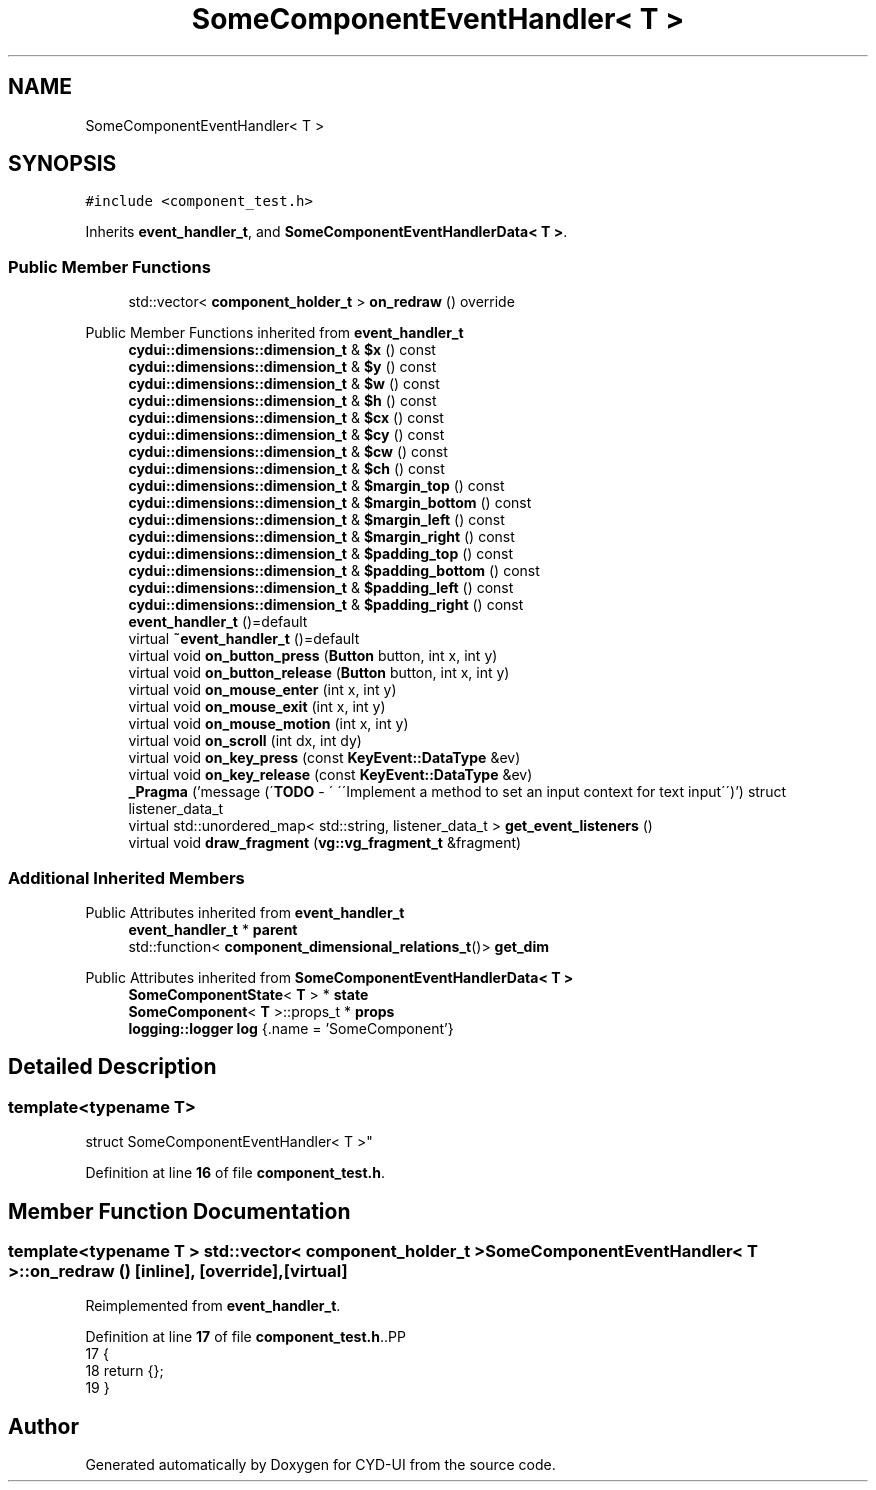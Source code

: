 .TH "SomeComponentEventHandler< T >" 3 "CYD-UI" \" -*- nroff -*-
.ad l
.nh
.SH NAME
SomeComponentEventHandler< T >
.SH SYNOPSIS
.br
.PP
.PP
\fC#include <component_test\&.h>\fP
.PP
Inherits \fBevent_handler_t\fP, and \fBSomeComponentEventHandlerData< T >\fP\&.
.SS "Public Member Functions"

.in +1c
.ti -1c
.RI "std::vector< \fBcomponent_holder_t\fP > \fBon_redraw\fP () override"
.br
.in -1c

Public Member Functions inherited from \fBevent_handler_t\fP
.in +1c
.ti -1c
.RI "\fBcydui::dimensions::dimension_t\fP & \fB$x\fP () const"
.br
.ti -1c
.RI "\fBcydui::dimensions::dimension_t\fP & \fB$y\fP () const"
.br
.ti -1c
.RI "\fBcydui::dimensions::dimension_t\fP & \fB$w\fP () const"
.br
.ti -1c
.RI "\fBcydui::dimensions::dimension_t\fP & \fB$h\fP () const"
.br
.ti -1c
.RI "\fBcydui::dimensions::dimension_t\fP & \fB$cx\fP () const"
.br
.ti -1c
.RI "\fBcydui::dimensions::dimension_t\fP & \fB$cy\fP () const"
.br
.ti -1c
.RI "\fBcydui::dimensions::dimension_t\fP & \fB$cw\fP () const"
.br
.ti -1c
.RI "\fBcydui::dimensions::dimension_t\fP & \fB$ch\fP () const"
.br
.ti -1c
.RI "\fBcydui::dimensions::dimension_t\fP & \fB$margin_top\fP () const"
.br
.ti -1c
.RI "\fBcydui::dimensions::dimension_t\fP & \fB$margin_bottom\fP () const"
.br
.ti -1c
.RI "\fBcydui::dimensions::dimension_t\fP & \fB$margin_left\fP () const"
.br
.ti -1c
.RI "\fBcydui::dimensions::dimension_t\fP & \fB$margin_right\fP () const"
.br
.ti -1c
.RI "\fBcydui::dimensions::dimension_t\fP & \fB$padding_top\fP () const"
.br
.ti -1c
.RI "\fBcydui::dimensions::dimension_t\fP & \fB$padding_bottom\fP () const"
.br
.ti -1c
.RI "\fBcydui::dimensions::dimension_t\fP & \fB$padding_left\fP () const"
.br
.ti -1c
.RI "\fBcydui::dimensions::dimension_t\fP & \fB$padding_right\fP () const"
.br
.ti -1c
.RI "\fBevent_handler_t\fP ()=default"
.br
.ti -1c
.RI "virtual \fB~event_handler_t\fP ()=default"
.br
.ti -1c
.RI "virtual void \fBon_button_press\fP (\fBButton\fP button, int x, int y)"
.br
.ti -1c
.RI "virtual void \fBon_button_release\fP (\fBButton\fP button, int x, int y)"
.br
.ti -1c
.RI "virtual void \fBon_mouse_enter\fP (int x, int y)"
.br
.ti -1c
.RI "virtual void \fBon_mouse_exit\fP (int x, int y)"
.br
.ti -1c
.RI "virtual void \fBon_mouse_motion\fP (int x, int y)"
.br
.ti -1c
.RI "virtual void \fBon_scroll\fP (int dx, int dy)"
.br
.ti -1c
.RI "virtual void \fBon_key_press\fP (const \fBKeyEvent::DataType\fP &ev)"
.br
.ti -1c
.RI "virtual void \fBon_key_release\fP (const \fBKeyEvent::DataType\fP &ev)"
.br
.ti -1c
.RI "\fB_Pragma\fP ('message (\\'\fBTODO\fP \- \\' \\'\\\\\\'Implement a method to set an input context for text input\\\\\\'\\')') struct listener_data_t"
.br
.ti -1c
.RI "virtual std::unordered_map< std::string, listener_data_t > \fBget_event_listeners\fP ()"
.br
.ti -1c
.RI "virtual void \fBdraw_fragment\fP (\fBvg::vg_fragment_t\fP &fragment)"
.br
.in -1c
.SS "Additional Inherited Members"


Public Attributes inherited from \fBevent_handler_t\fP
.in +1c
.ti -1c
.RI "\fBevent_handler_t\fP * \fBparent\fP"
.br
.ti -1c
.RI "std::function< \fBcomponent_dimensional_relations_t\fP()> \fBget_dim\fP"
.br
.in -1c

Public Attributes inherited from \fBSomeComponentEventHandlerData< T >\fP
.in +1c
.ti -1c
.RI "\fBSomeComponentState\fP< \fBT\fP > * \fBstate\fP"
.br
.ti -1c
.RI "\fBSomeComponent\fP< \fBT\fP >::props_t * \fBprops\fP"
.br
.ti -1c
.RI "\fBlogging::logger\fP \fBlog\fP {\&.name = 'SomeComponent'}"
.br
.in -1c
.SH "Detailed Description"
.PP 

.SS "template<typename \fBT\fP>
.br
struct SomeComponentEventHandler< T >"
.PP
Definition at line \fB16\fP of file \fBcomponent_test\&.h\fP\&.
.SH "Member Function Documentation"
.PP 
.SS "template<typename \fBT\fP > std::vector< \fBcomponent_holder_t\fP > \fBSomeComponentEventHandler\fP< \fBT\fP >::on_redraw ()\fC [inline]\fP, \fC [override]\fP, \fC [virtual]\fP"

.PP
Reimplemented from \fBevent_handler_t\fP\&.
.PP
Definition at line \fB17\fP of file \fBcomponent_test\&.h\fP\&..PP
.nf
17             {
18     return {};
19   }
.fi


.SH "Author"
.PP 
Generated automatically by Doxygen for CYD-UI from the source code\&.
